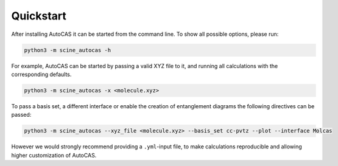 Quickstart
----------

After installing AutoCAS it can be started from the command line. To show all possible options, please run:

.. code-block:: bash

   python3 -m scine_autocas -h

For example, AutoCAS can be started by passing a valid XYZ file to it, and running all calculations with the corresponding defaults.

.. code-block:: bash

   python3 -m scine_autocas -x <molecule.xyz>

To pass a basis set, a different interface or enable the creation of entanglement diagrams
the following directives can be passed:

.. code-block:: bash

   python3 -m scine_autocas --xyz_file <molecule.xyz> --basis_set cc-pvtz --plot --interface Molcas

However we would strongly recommend providing a ``.yml``-input file, to make calculations reproducible and
allowing higher customization of AutoCAS.

